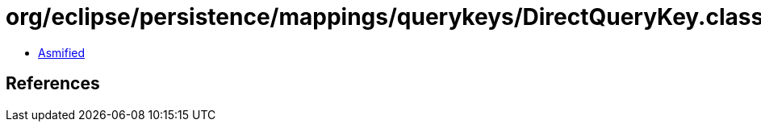 = org/eclipse/persistence/mappings/querykeys/DirectQueryKey.class

 - link:DirectQueryKey-asmified.java[Asmified]

== References

